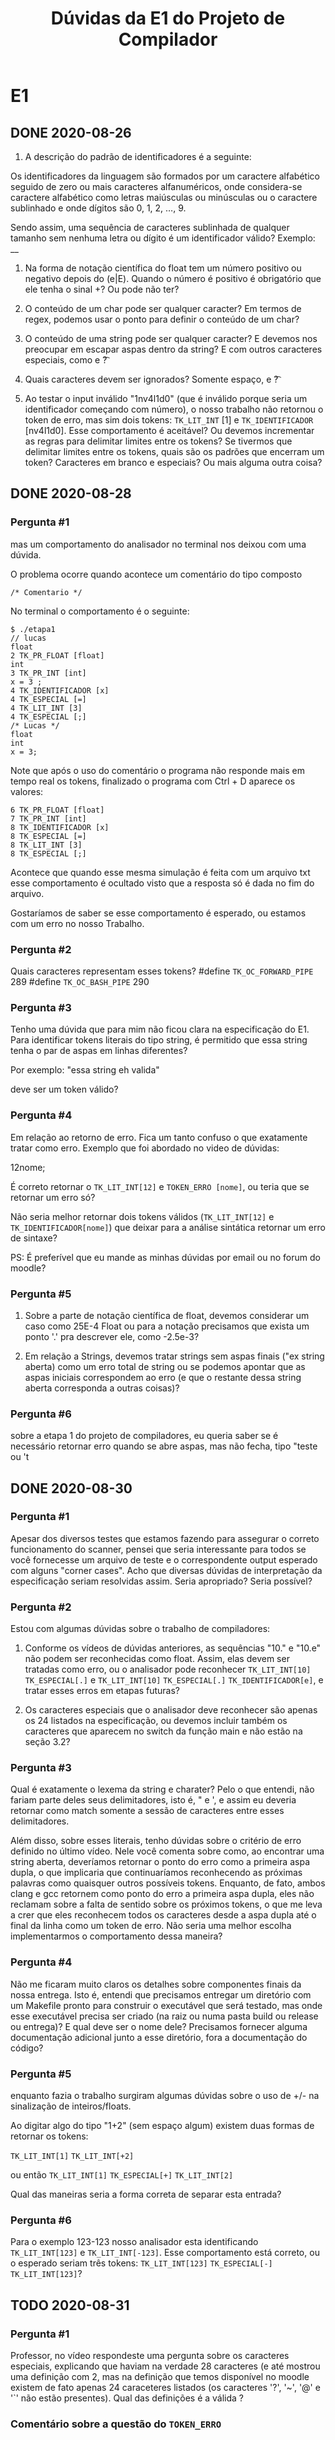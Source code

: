 #+TITLE: Dúvidas da E1 do Projeto de Compilador
* E1
** DONE 2020-08-26

 1) A descrição do padrão de identificadores é a seguinte:

 Os identificadores da linguagem são formados por um caractere
 alfabético seguido de zero ou mais caracteres alfanuméricos, onde
 considera-se caractere alfabético como letras maiúsculas ou minúsculas
 ou o caractere sublinhado e onde dígitos são 0, 1, 2, ..., 9.

 Sendo assim, uma sequência de caracteres sublinhada de qualquer
 tamanho sem nenhuma letra ou dígito é um identificador válido?
 Exemplo: __

 2) Na forma de notação científica do float tem um número positivo ou
    negativo depois do (e|E). Quando o número é positivo é obrigatório
    que ele tenha o sinal +? Ou pode não ter?

 3) O conteúdo de um char pode ser qualquer caracter? Em termos de
    regex, podemos usar o ponto para definir o conteúdo de um char?

 4) O conteúdo de uma string pode ser qualquer caracter? E devemos nos
    preocupar em escapar aspas dentro da string? E com outros
    caracteres especiais, como \n e \t?

 5) Quais caracteres devem ser ignorados? Somente espaço, \n e \t?

 6) Ao testar o input inválido "1nv4l1d0" (que é inválido porque seria
    um identificador começando com número), o nosso trabalho não
    retornou o token de erro, mas sim dois tokens: ~TK_LIT_INT~ [1] e
    ~TK_IDENTIFICADOR~ [nv4l1d0]. Esse comportamento é aceitável? Ou
    devemos incrementar as regras para delimitar limites entre os
    tokens? Se tivermos que delimitar limites entre os tokens, quais
    são os padrões que encerram um token? Caracteres em branco e
    especiais? Ou mais alguma outra coisa?

** DONE 2020-08-28
*** Pergunta #1
 mas um comportamento do analisador no terminal nos deixou com uma dúvida.

 O problema ocorre quando acontece um comentário do tipo composto
 #+BEGIN_EXAMPLE
/* Comentario */
 #+END_EXAMPLE
 No terminal o comportamento é o seguinte:

 #+BEGIN_EXAMPLE
$ ./etapa1
// lucas
float
2 TK_PR_FLOAT [float]
int
3 TK_PR_INT [int]
x = 3 ;
4 TK_IDENTIFICADOR [x]
4 TK_ESPECIAL [=]
4 TK_LIT_INT [3]
4 TK_ESPECIAL [;]
/* Lucas */
float
int
x = 3;
 #+END_EXAMPLE

 Note que após o uso do comentário o programa não responde mais em
 tempo real os tokens, finalizado o programa com Ctrl + D aparece os
 valores:

 #+BEGIN_EXAMPLE
6 TK_PR_FLOAT [float]
7 TK_PR_INT [int]
8 TK_IDENTIFICADOR [x]
8 TK_ESPECIAL [=]
8 TK_LIT_INT [3]
8 TK_ESPECIAL [;]
 #+END_EXAMPLE

 Acontece que quando esse mesma simulação é feita com um arquivo txt
 esse comportamento é ocultado visto que a resposta só é dada no fim do
 arquivo.

 Gostaríamos de saber se esse comportamento é esperado, ou estamos com
 um erro no nosso Trabalho.
*** Pergunta #2

Quais caracteres representam esses tokens?
#define ~TK_OC_FORWARD_PIPE~ 289
#define ~TK_OC_BASH_PIPE~    290

*** Pergunta #3

Tenho uma dúvida que para mim não ficou clara na especificação do E1.
Para identificar tokens literais do tipo string, é permitido que essa
string tenha o par de aspas em linhas diferentes?

Por exemplo:
"essa string
eh valida"

deve ser um token válido?

*** Pergunta #4

Em relação ao retorno de erro. Fica um tanto confuso o que exatamente
tratar como erro. Exemplo que foi abordado no video de dúvidas:

12nome;

É correto retornar o ~TK_LIT_INT[12]~ e ~TOKEN_ERRO [nome]~,
ou teria que se retornar um erro só?

Não seria melhor retornar dois tokens válidos (~TK_LIT_INT[12]~ e
~TK_IDENTIFICADOR[nome]~) que deixar para a análise sintática retornar
um erro de sintaxe?

PS: É preferível que eu mande as minhas dúvidas por email ou no forum
do moodle?

*** Pergunta #5

1. Sobre a parte de notação científica de float, devemos considerar um
   caso como 25E-4 Float ou para a notação precisamos que exista um
   ponto '.' pra descrever ele, como -2.5e-3?

2. Em relação a Strings, devemos tratar strings sem aspas finais ("ex
   string aberta) como um erro total de string ou se podemos apontar
   que as aspas iniciais correspondem ao erro (e que o restante dessa
   string aberta corresponda a outras coisas)?

*** Pergunta #6
sobre a etapa 1 do projeto de compiladores, eu queria saber se é
necessário retornar erro quando se abre aspas, mas não fecha, tipo
"teste ou 't
** DONE 2020-08-30
*** Pergunta #1

Apesar dos diversos testes que estamos fazendo para assegurar o
correto funcionamento do scanner, pensei que seria interessante para
todos se você fornecesse um arquivo de teste e o correspondente output
esperado com alguns "corner cases". Acho que diversas dúvidas de
interpretação da especificação seriam resolvidas assim. Seria
apropriado? Seria possível?

*** Pergunta #2

Estou com algumas dúvidas sobre o trabalho de compiladores:

1) Conforme os vídeos de dúvidas anteriores, as sequências "10." e
   "10.e" não podem ser reconhecidas como float. Assim, elas devem ser
   tratadas como erro, ou o analisador pode reconhecer ~TK_LIT_INT[10]~
   ~TK_ESPECIAL[.]~ e ~TK_LIT_INT[10]~ ~TK_ESPECIAL[.]~ ~TK_IDENTIFICADOR[e]~,
   e tratar esses erros em etapas futuras?

2) Os caracteres especiais que o analisador deve reconhecer são apenas
   os 24 listados na especificação, ou devemos incluir também os
   caracteres que aparecem no switch da função main e não estão na
   seção 3.2?

*** Pergunta #3

   Qual é exatamente o lexema da string e charater? Pelo o que entendi,
   não fariam parte deles seus delimitadores, isto é, " e ', e assim eu
   deveria retornar como match somente a sessão de caracteres entre
   esses delimitadores.

   Além disso, sobre esses literais, tenho dúvidas sobre o critério de
   erro definido no último vídeo. Nele você comenta sobre como, ao
   encontrar uma string aberta, deveríamos retornar o ponto do erro como
   a primeira aspa dupla, o que implicaria que continuaríamos
   reconhecendo as próximas palavras como quaisquer outros possíveis
   tokens. Enquanto, de fato, ambos clang e gcc retornem como ponto do
   erro a primeira aspa dupla, eles não reclamam sobre a falta de
   sentido sobre os próximos tokens, o que me leva a crer que eles
   reconhecem todos os caracteres desde a aspa dupla até o final da
   linha como um token de erro. Não seria uma melhor escolha
   implementarmos o comportamento dessa maneira?

*** Pergunta #4

   Não me ficaram muito claros os detalhes sobre componentes finais da
   nossa entrega. Isto é, entendi que precisamos entregar um diretório
   com um Makefile pronto para construir o executável que será testado,
   mas onde esse executável precisa ser criado (na raiz ou numa pasta
   build ou release ou entrega)? E qual deve ser o nome dele? Precisamos
   fornecer alguma documentação adicional junto a esse diretório, fora a
   documentação do código?

*** Pergunta #5

enquanto fazia o trabalho surgiram algumas dúvidas sobre o uso de +/-
na sinalização de inteiros/floats.

Ao digitar algo do tipo "1+2" (sem espaço algum) existem duas formas
de retornar os tokens:

~TK_LIT_INT[1]~
~TK_LIT_INT[+2]~

ou então
~TK_LIT_INT[1]~
~TK_ESPECIAL[+]~
~TK_LIT_INT[2]~

Qual das maneiras seria a forma correta de separar esta entrada?

*** Pergunta #6

Para o exemplo 123-123 nosso analisador esta identificando
~TK_LIT_INT[123]~ e ~TK_LIT_INT[-123]~. Esse comportamento está correto, ou o
esperado seriam três tokens: ~TK_LIT_INT[123]~ ~TK_ESPECIAL[-]~ ~TK_LIT_INT[123]~?
** TODO 2020-08-31
*** Pergunta #1

Professor, no vídeo respondeste uma pergunta sobre os caracteres
especiais, explicando que haviam na verdade 28 caracteres (e até
mostrou uma definição com 2, mas na definição que temos disponível no
moodle existem de fato apenas 24 caraceteres listados (os caracteres
'?', '~', '@' e '`' não estão presentes). Qual das definições é a
válida ?

*** Comentário sobre a questão do ~TOKEN_ERRO~
